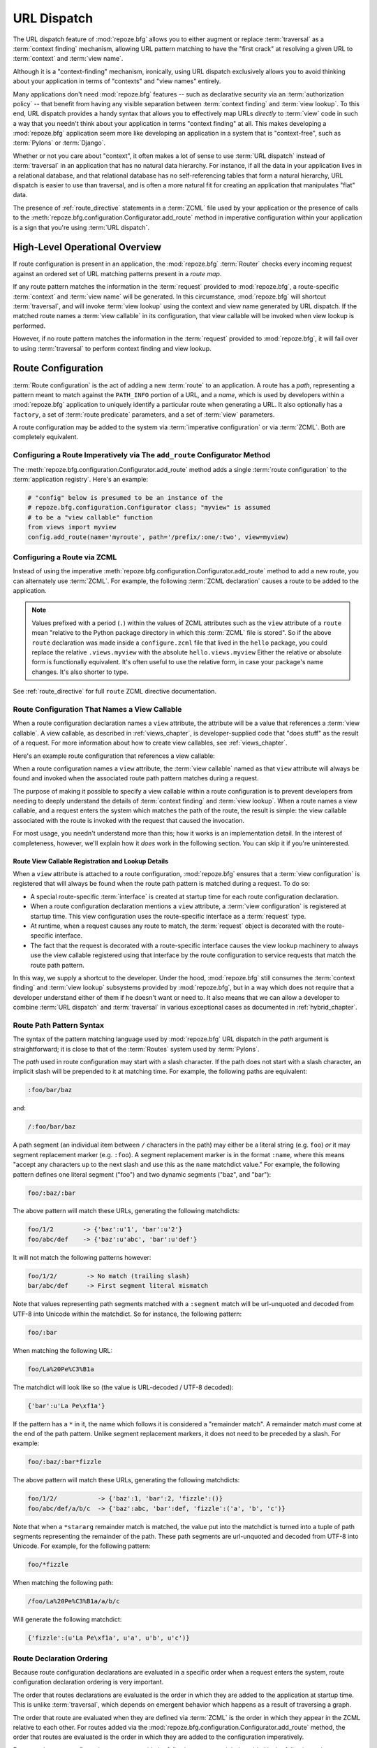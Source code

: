 .. index::
   single: URL dispatch

.. _urldispatch_chapter:

URL Dispatch
============

The URL dispatch feature of :mod:`repoze.bfg` allows you to either
augment or replace :term:`traversal` as a :term:`context finding`
mechanism, allowing URL pattern matching to have the "first crack" at
resolving a given URL to :term:`context` and :term:`view name`.

Although it is a "context-finding" mechanism, ironically, using URL
dispatch exclusively allows you to avoid thinking about your
application in terms of "contexts" and "view names" entirely.

Many applications don't need :mod:`repoze.bfg` features -- such as
declarative security via an :term:`authorization policy` -- that
benefit from having any visible separation between :term:`context
finding` and :term:`view lookup`.  To this end, URL dispatch provides
a handy syntax that allows you to effectively map URLs *directly* to
:term:`view` code in such a way that you needn't think about your
application in terms "context finding" at all.  This makes developing
a :mod:`repoze.bfg` application seem more like developing an
application in a system that is "context-free", such as :term:`Pylons`
or :term:`Django`.

Whether or not you care about "context", it often makes a lot of sense
to use :term:`URL dispatch` instead of :term:`traversal` in an
application that has no natural data hierarchy.  For instance, if all
the data in your application lives in a relational database, and that
relational database has no self-referencing tables that form a natural
hierarchy, URL dispatch is easier to use than traversal, and is often
a more natural fit for creating an application that manipulates "flat"
data.

The presence of :ref:`route_directive` statements in a :term:`ZCML`
file used by your application or the presence of calls to the
:meth:`repoze.bfg.configuration.Configurator.add_route` method in
imperative configuration within your application is a sign that you're
using :term:`URL dispatch`.

High-Level Operational Overview
-------------------------------

If route configuration is present in an application, the
:mod:`repoze.bfg` :term:`Router` checks every incoming request against
an ordered set of URL matching patterns present in a *route map*.

If any route pattern matches the information in the :term:`request`
provided to :mod:`repoze.bfg`, a route-specific :term:`context` and
:term:`view name` will be generated.  In this circumstance,
:mod:`repoze.bfg` will shortcut :term:`traversal`, and will invoke
:term:`view lookup` using the context and view name generated by URL
dispatch.  If the matched route names a :term:`view callable` in its
configuration, that view callable will be invoked when view lookup is
performed.

However, if no route pattern matches the information in the
:term:`request` provided to :mod:`repoze.bfg`, it will fail over to
using :term:`traversal` to perform context finding and view lookup.

Route Configuration
-------------------

:term:`Route configuration` is the act of adding a new :term:`route`
to an application.  A route has a *path*, representing a pattern meant
to match against the ``PATH_INFO`` portion of a URL, and a *name*,
which is used by developers within a :mod:`repoze.bfg` application to
uniquely identify a particular route when generating a URL.  It also
optionally has a ``factory``, a set of :term:`route predicate`
parameters, and a set of :term:`view` parameters.

A route configuration may be added to the system via :term:`imperative
configuration` or via :term:`ZCML`.  Both are completely equivalent.

.. index::
   single: add_route

Configuring a Route Imperatively via The ``add_route`` Configurator Method
~~~~~~~~~~~~~~~~~~~~~~~~~~~~~~~~~~~~~~~~~~~~~~~~~~~~~~~~~~~~~~~~~~~~~~~~~~

The :meth:`repoze.bfg.configuration.Configurator.add_route` method
adds a single :term:`route configuration` to the :term:`application
registry`.  Here's an example:

.. ignore-next-block
.. code-block:: python

   # "config" below is presumed to be an instance of the
   # repoze.bfg.configuration.Configurator class; "myview" is assumed
   # to be a "view callable" function
   from views import myview
   config.add_route(name='myroute', path='/prefix/:one/:two', view=myview)

.. index::
   single: ZCML directive; route

Configuring a Route via ZCML
~~~~~~~~~~~~~~~~~~~~~~~~~~~~

Instead of using the imperative
:meth:`repoze.bfg.configuration.Configurator.add_route` method to add
a new route, you can alternately use :term:`ZCML`.  For example, the
following :term:`ZCML declaration` causes a route to be added to the
application.

.. code-block:: xml
   :linenos:

   <route
       name="myroute"
       path="/prefix/:one/:two"
       view=".views.myview"
    />

.. note::

   Values prefixed with a period (``.``) within the values of ZCML
   attributes such as the ``view`` attribute of a ``route`` mean
   "relative to the Python package directory in which this
   :term:`ZCML` file is stored".  So if the above ``route``
   declaration was made inside a ``configure.zcml`` file that lived in
   the ``hello`` package, you could replace the relative
   ``.views.myview`` with the absolute ``hello.views.myview`` Either
   the relative or absolute form is functionally equivalent.  It's
   often useful to use the relative form, in case your package's name
   changes.  It's also shorter to type.


See :ref:`route_directive` for full ``route`` ZCML directive
documentation.

Route Configuration That Names a View Callable
~~~~~~~~~~~~~~~~~~~~~~~~~~~~~~~~~~~~~~~~~~~~~~

When a route configuration declaration names a ``view`` attribute, the
attribute will be a value that references a :term:`view callable`.  A
view callable, as described in :ref:`views_chapter`, is
developer-supplied code that "does stuff" as the result of a request.
For more information about how to create view callables, see
:ref:`views_chapter`.

Here's an example route configuration that references a view callable:

.. code-block:: xml
   :linenos:

   <route
       name="myroute"
       path="/prefix/:one/:two"
       view="mypackage.views.myview"
    />

When a route configuration names a ``view`` attribute, the :term:`view
callable` named as that ``view`` attribute will always be found and
invoked when the associated route path pattern matches during a
request.  

The purpose of making it possible to specify a view callable within a
route configuration is to prevent developers from needing to deeply
understand the details of :term:`context finding` and :term:`view
lookup`.  When a route names a view callable, and a request enters the
system which matches the path of the route, the result is simple: the
view callable associated with the route is invoked with the request
that caused the invocation.

For most usage, you needn't understand more than this; how it works is
an implementation detail.  In the interest of completeness, however,
we'll explain how it *does* work in the following section.  You can
skip it if you're uninterested.

Route View Callable Registration and Lookup Details
!!!!!!!!!!!!!!!!!!!!!!!!!!!!!!!!!!!!!!!!!!!!!!!!!!!

When a ``view`` attribute is attached to a route configuration,
:mod:`repoze.bfg` ensures that a :term:`view configuration` is
registered that will always be found when the route path pattern is
matched during a request.  To do so:

- A special route-specific :term:`interface` is created at startup time
  for each route configuration declaration.

- When a route configuration declaration mentions a ``view``
  attribute, a :term:`view configuration` is registered at startup
  time.  This view configuration uses the route-specific interface as
  a :term:`request` type.

- At runtime, when a request causes any route to match, the
  :term:`request` object is decorated with the route-specific
  interface.

- The fact that the request is decorated with a route-specific
  interface causes the view lookup machinery to always use the view
  callable registered using that interface by the route configuration
  to service requests that match the route path pattern.

In this way, we supply a shortcut to the developer.  Under the hood,
:mod:`repoze.bfg` still consumes the :term:`context finding` and
:term:`view lookup` subsystems provided by :mod:`repoze.bfg`, but in a
way which does not require that a developer understand either of them
if he doesn't want or need to.  It also means that we can allow a
developer to combine :term:`URL dispatch` and :term:`traversal` in
various exceptional cases as documented in :ref:`hybrid_chapter`.

.. index::
   single: route path pattern syntax

.. _route_path_pattern_syntax:

Route Path Pattern Syntax
~~~~~~~~~~~~~~~~~~~~~~~~~

The syntax of the pattern matching language used by :mod:`repoze.bfg`
URL dispatch in the *path* argument is straightforward; it is close to
that of the :term:`Routes` system used by :term:`Pylons`.

The *path* used in route configuration may start with a slash
character.  If the path does not start with a slash character, an
implicit slash will be prepended to it at matching time.  For example,
the following paths are equivalent:

.. code-block:: text

   :foo/bar/baz

and:

.. code-block:: text

   /:foo/bar/baz

A path segment (an individual item between ``/`` characters in the
path) may either be a literal string (e.g. ``foo``) *or* it may
segment replacement marker (e.g. ``:foo``).  A segment replacement
marker is in the format ``:name``, where this means "accept any
characters up to the next slash and use this as the ``name`` matchdict
value."  For example, the following pattern defines one literal
segment ("foo") and two dynamic segments ("baz", and "bar"):

.. code-block:: text

   foo/:baz/:bar

The above pattern will match these URLs, generating the following
matchdicts:

.. code-block:: text

   foo/1/2        -> {'baz':u'1', 'bar':u'2'}
   foo/abc/def    -> {'baz':u'abc', 'bar':u'def'}

It will not match the following patterns however:

.. code-block:: text

   foo/1/2/        -> No match (trailing slash)
   bar/abc/def     -> First segment literal mismatch

Note that values representing path segments matched with a
``:segment`` match will be url-unquoted and decoded from UTF-8 into
Unicode within the matchdict.  So for instance, the following
pattern:

.. code-block:: text

   foo/:bar

When matching the following URL:

.. code-block:: text

   foo/La%20Pe%C3%B1a

The matchdict will look like so (the value is URL-decoded / UTF-8
decoded):

.. code-block:: text

   {'bar':u'La Pe\xf1a'}

If the pattern has a ``*`` in it, the name which follows it is
considered a "remainder match".  A remainder match *must* come at the
end of the path pattern.  Unlike segment replacement markers, it does
not need to be preceded by a slash.  For example:

.. code-block:: text

   foo/:baz/:bar*fizzle

The above pattern will match these URLs, generating the following
matchdicts:

.. code-block:: text

   foo/1/2/           -> {'baz':1, 'bar':2, 'fizzle':()}
   foo/abc/def/a/b/c  -> {'baz':abc, 'bar':def, 'fizzle':('a', 'b', 'c')}

Note that when a ``*stararg`` remainder match is matched, the value
put into the matchdict is turned into a tuple of path segments
representing the remainder of the path.  These path segments are
url-unquoted and decoded from UTF-8 into Unicode.  For example, for
the following pattern:

.. code-block:: text

   foo/*fizzle

When matching the following path:

.. code-block:: text

   /foo/La%20Pe%C3%B1a/a/b/c

Will generate the following matchdict:

.. code-block:: text

   {'fizzle':(u'La Pe\xf1a', u'a', u'b', u'c')}

.. index::
   single: route ordering

Route Declaration Ordering
~~~~~~~~~~~~~~~~~~~~~~~~~~

Because route configuration declarations are evaluated in a specific
order when a request enters the system, route configuration
declaration ordering is very important.

The order that routes declarations are evaluated is the order in which
they are added to the application at startup time.  This is unlike
:term:`traversal`, which depends on emergent behavior which happens as
a result of traversing a graph.

The order that route are evaluated when they are defined via
:term:`ZCML` is the order in which they appear in the ZCML relative to
each other.  For routes added via the
:mod:`repoze.bfg.configuration.Configurator.add_route` method, the
order that routes are evaluated is the order in which they are added
to the configuration imperatively.

For example, route configuration statements with the following
patterns might be added in the following order:

.. code-block:: text

   members/:def
   members/abc

In such a configuration, the ``members/abc`` pattern would *never* be
matched; this is because the match ordering will always match
``members/:def`` first; the route configuration with ``members/abc``
will never be evaluated.

.. index::
   single: route factory

Route Factories
~~~~~~~~~~~~~~~

A "route" configuration declaration can mention a "factory".  When
that route matches a request, and a factory is attached to a route,
the :term:`root factory` passed at startup time to the
:term:`Configurator` is ignored; instead the factory associated with
the route is used to generate a :term:`root` object.  This object will
usually be used as the :term:`context` of the view callable ultimately
found via :term:`view lookup`.

.. code-block:: xml

   <route
    path="/abc"
    name="abc"
    view=".views.theview"
    factory=".models.root_factory"
    />

In this way, each route can use a different factory, making it
possible to supply a different :term:`context` object to the view
related to each particular route.

Supplying a different context for each route is useful when you're
trying to use a :mod:`repoze.bfg` :term:`authorization policy` to
provide declarative "context-sensitive" security checks; each context
can maintain a separate :term:`ACL`, as in
:ref:`using_security_with_urldispatch`.  It is also useful when you
wish to combine URL dispatch with :term:`traversal` as documented
within :ref:`hybrid_chapter`.

Route Configuration Arguments
~~~~~~~~~~~~~~~~~~~~~~~~~~~~~

Route configuration statements may specify a large number of
arguments.

Many of these arguments are :term:`route predicate` arguments.  A
route predicate argument specifies that some aspect of the request
must be true for the associated route to be considered a match during
the route matching process.

Other arguments are view configuration related arguments.  These only
have an effect when the route configuration names a ``view``.

Other arguments are ``name`` and ``factory``.  These are required
arguments but represent neither a predicate nor view configuration
information.

**Non-Predicate Arguments**

``name``
  The name of the route, e.g. ``myroute``.  This attribute is
  required.  It must be unique among all defined routes in a given
  application.

``factory``
  A reference to a Python object (often a function or a class) that
  will generate a :mod:`repoze.bfg` :term:`context` object when this
  route matches. For example, ``mypackage.models.MyFactoryClass``.  If
  this argument is not specified, the traversal root factory will be
  used.

**Predicate Arguments**

``path``
  The path of the route e.g. ``ideas/:idea``.  This argument is
  required.  See :ref:`route_path_pattern_syntax` for information
  about the syntax of route paths.  If the path doesn't match the
  current URL, route matching continues.

``xhr``
  This value should be either ``True`` or ``False``.  If this value is
  specified and is ``True``, the :term:`request` must possess an
  ``HTTP_X_REQUESTED_WITH`` (aka ``X-Requested-With``) header for this
  route to match.  This is useful for detecting AJAX requests issued
  from jQuery, Prototype and other Javascript libraries.  If this
  predicate returns ``False``, route matching continues.

``request_method``
  A string representing an HTTP method name, e.g. ``GET``, ``POST``,
  ``HEAD``, ``DELETE``, ``PUT``.  If this argument is not specified,
  this route will match if the request has *any* request method.  If
  this predicate returns ``False``, route matching continues.

``path_info``
  This value represents a regular expression pattern that will be
  tested against the ``PATH_INFO`` WSGI environment variable.  If the
  regex matches, this predicate will return ``True``.  If this
  predicate returns ``False``, route matching continues.

``request_param``
  This value can be any string.  A view declaration with this argument
  ensures that the associated route will only match when the request
  has a key in the ``request.params`` dictionary (an HTTP ``GET`` or
  ``POST`` variable) that has a name which matches the supplied value.
  If the value supplied as the argument has a ``=`` sign in it,
  e.g. ``request_params="foo=123"``, then the key (``foo``) must both
  exist in the ``request.params`` dictionary, and the value must match
  the right hand side of the expression (``123``) for the route to
  "match" the current request.  If this predicate returns ``False``,
  route matching continues.

``header``
  This argument represents an HTTP header name or a header name/value
  pair.  If the argument contains a ``:`` (colon), it will be
  considered a name/value pair (e.g. ``User-Agent:Mozilla/.*`` or
  ``Host:localhost``).  If the value contains a colon, the value
  portion should be a regular expression.  If the value does not
  contain a colon, the entire value will be considered to be the
  header name (e.g. ``If-Modified-Since``).  If the value evaluates to
  a header name only without a value, the header specified by the name
  must be present in the request for this predicate to be true.  If
  the value evaluates to a header name/value pair, the header
  specified by the name must be present in the request *and* the
  regular expression specified as the value must match the header
  value.  Whether or not the value represents a header name or a
  header name/value pair, the case of the header name is not
  significant.  If this predicate returns ``False``, route matching
  continues.

``accept``
  This value represents a match query for one or more mimetypes in the
  ``Accept`` HTTP request header.  If this value is specified, it must
  be in one of the following forms: a mimetype match token in the form
  ``text/plain``, a wildcard mimetype match token in the form
  ``text/*`` or a match-all wildcard mimetype match token in the form
  ``*/*``.  If any of the forms matches the ``Accept`` header of the
  request, this predicate will be true.  If this predicate returns
  ``False``, route matching continues.

``custom_predicates``
  This value should be a sequence of references to custom predicate
  callables.  Use custom predicates when no set of predefined
  predicates does what you need.  Custom predicates can be combined
  with predefined predicates as necessary.  Each custom predicate
  callable should accept two arguments: ``context`` and ``request``
  and should return either ``True`` or ``False`` after doing arbitrary
  evaluation of the context and/or the request.  If all callables
  return ``True``, the associated route will be considered viable for
  a given request.  If any custom predicate returns ``False``, route
  matching continues.  Note that the value ``context`` will always be
  ``None`` when passed to a custom route predicate.

**View-Related Arguments**

``view``
  A reference to a Python object that will be used as a view callable
  when this route matches. e.g. ``mypackage.views.my_view``.
  
``view_context``
  A reference to a class or an :term:`interface` that the
  :term:`context` of the view should match for the view named by the
  route to be used.  This argument is only useful if the ``view``
  attribute is used.  If this attribute is not specified, the default
  (``None``) will be used.

  If the ``view`` argument is not provided, this argument has
  no effect.

  This attribute can also be spelled as ``for_`` or ``view_for``.

``view_permission``
  The permission name required to invoke the view associated with this
  route.  e.g. ``edit``. (see :ref:`using_security_with_urldispatch`
  for more information about permissions).

  If the ``view`` attribute is not provided, this argument has
  no effect.

  This argument can also be spelled as ``permission``.

``view_renderer``
  This is either a single string term (e.g. ``json``) or a string
  implying a path or :term:`resource specification`
  (e.g. ``templates/views.pt``).  If the renderer value is a single
  term (does not contain a dot ``.``), the specified term will be used
  to look up a renderer implementation, and that renderer
  implementation will be used to construct a response from the view
  return value.  If the renderer term contains a dot (``.``), the
  specified term will be treated as a path, and the filename extension
  of the last element in the path will be used to look up the renderer
  implementation, which will be passed the full path.  The renderer
  implementation will be used to construct a response from the view
  return value.  See :ref:`views_which_use_a_renderer` for more
  information.

  If the ``view`` argument is not provided, this argument has
  no effect.

  This argument can also be spelled as ``renderer``.

``view_attr``
  The view machinery defaults to using the ``__call__`` method of the
  view callable (or the function itself, if the view callable is a
  function) to obtain a response dictionary.  The ``attr`` value
  allows you to vary the method attribute used to obtain the response.
  For example, if your view was a class, and the class has a method
  named ``index`` and you wanted to use this method instead of the
  class' ``__call__`` method to return the response, you'd say
  ``attr="index"`` in the view configuration for the view.  This is
  most useful when the view definition is a class.

  If the ``view`` argument is not provided, this argument has no
  effect.

``use_global_views``
  When a request matches this route, and view lookup cannot find a view
  which has a 'route_name' predicate argument that matches the route,
  try to fall back to using a view that otherwise matches the context,
  request, and view name (but does not match the route name predicate).

Route Matching
--------------

The main purpose of route configuration is to match (nor not match)
the ``PATH_INFO`` present in the WSGI environment provided during a
request against a URL path pattern.

The way that :mod:`repoze.bfg` does this is very simple.  When a
request enters the system, for each route configuration declaration
present in the system, :mod:`repoze.bfg` checks the ``PATH_INFO``
against the pattern declared.

If any route matches, the route matching process stops.  The
:term:`request` is decorated with a special :term:`interface` which
describes it as a "route request", the :term:`context` and :term:`view
name` are generated, and the context, the view name, and the resulting
request are handed off to :term:`view lookup`.  This process is
otherwise known as :term:`context finding`.  During view lookup, if
any ``view`` argument was provided within the matched route
configuration, the :term:`view callable` it points to is called.

When a route configuration is declared, it may contain :term:`route
predicate` arguments.  All route predicates associated with a route
declaration must be ``True`` for the route configuration to be used
for a given request.

If any predicate in the set of :term:`route predicate` arguments
provided to a route configuration returns ``False``, that route is
skipped and route matching continues through the ordered set of
routes.

If no route matches after all route patterns are exhausted,
:mod:`repoze.bfg` falls back to :term:`traversal` to do :term:`context
finding` and :term:`view lookup`.


.. index::
   single: matchdict

The Matchdict
~~~~~~~~~~~~~

When the URL path pattern associated with a particular route
configuration is matched by a request, a dictionary named
``matchdict`` is added as an attribute of the :term:`request` object.
Thus, ``request.matchdict`` will contain the values that match
replacement patterns in the ``path`` element.  The keys in a matchdict
will be strings.  The values will be Unicode objects.

.. note::

   If no route URL pattern matches, no ``matchdict`` is attached to
   the request.

Routing Examples
----------------

Let's check out some examples of how route configuration statements
might be commonly declared, and what will happen if a they are matched
by the information present in a request.  The examples that follow
assume that :term:`ZCML` will be used to perform route configuration,
although you can use :term:`imperative configuration` equivalently if
you like.

.. _urldispatch_example1:

Example 1
~~~~~~~~~

The simplest route declaration which configures a route match to
*directly* result in a particular view callable being invoked:

.. code-block:: xml
   :linenos:

   <route
    name="idea"
    path="site/:id"
    view="mypackage.views.site_view"
    />

When a route configuration with a ``view`` attribute is added to the
system, and an incoming request matches the *path* of the route
configuration, the :term:`view callable` named as the ``view``
attribute of the route configuration will be invoked.

In the case of the above example, when the URL of a request matches
``/site/:id``, the view callable at the Python dotted path name
``mypackage.views.site_view`` will be called with the request.  In
other words, we've associated a view callable directly with a route
path.

When the ``/site/:id`` route path pattern matches during a request,
the ``site_view`` view callable is invoked with that request as its
sole argument.  When this route matches, a ``matchdict`` will be
generated and attached to the request as ``request.matchdict``.  If
the specific URL matched is ``/site/1``, the ``matchdict`` will be a
dictionary with a single key, ``id``; the value will be the string
``'1'``, ex.: ``{'id':'1'}``.

The ``mypackage.views`` module referred to above might look like so:

.. code-block:: python
   :linenos:

   from webob import Response

   def site_view(request):
       return Response(request.matchdict['id'])

The view has access to the matchdict directly via the request, and can
access variables within it that match keys present as a result of the
route path pattern.

See :ref:`views_chapter` for more information about views.

Example 2
~~~~~~~~~

Below is an example of a more complicated set of route statements you
might add to your application:

.. code-block:: xml
   :linenos:

   <route
    name="idea"
    path="ideas/:idea"
    view="mypackage.views.idea_view"
    />

   <route
    name="user"
    path="users/:user"
    view="mypackage.views.user_view"
    />

   <route 
    name="tag" 
    path="tags/:tag"
    view="mypackage.views.tag_view"
    />

The above configuration will allow :mod:`repoze.bfg` to service URLs
in these forms:

.. code-block:: text

   /ideas/:idea
   /users/:user
   /tags/:tag

- When a URL matches the pattern ``/ideas/:idea``, the view available
  at the dotted Python pathname ``mypackage.views.idea_view`` will be
  called.  For the specific URL ``/ideas/1``, the ``matchdict``
  generated and attached to the :term:`request` will consist of
  ``{'idea':'1'}``.  

- When a URL matches the pattern ``/users/:user``, the view available
  at the dotted Python pathname ``mypackage.views.user_view`` will be
  called.  For the specific URL ``/users/1``, the ``matchdict``
  generated and attached to the :term:`request` will consist of
  ``{'user':'1'}``.

- When a URL matches the pattern ``/tags/:tag``, the view available
  at the dotted Python pathname ``mypackage.views.tag_view`` will be
  called.  For the specific URL ``/tags/1``, the ``matchdict``
  generated and attached to the :term:`request` will consist of
  ``{'tag':'1'}``.

In this example we've again associated each of our routes with a
:term:`view callable` directly.  In all cases, the request, which will
have a ``matchdict`` attribute detailing the information found in the
URL by the process will be passed to the view callable.

Example 3
~~~~~~~~~

The context object passed in to a view found as the result of URL
dispatch will, by default, be an instance of the object returned by
the :term:`root factory` configured at startup time (the
``root_factory`` argument to the :term:`Configurator` used to
configure the application).

You can override this behavior by passing in a ``factory`` argument to
the ZCML directive for a particular route.  The ``factory`` should be
a callable that accepts a :term:`request` and returns an instance of a
class that will be the context used by the view.

An example of using a route with a factory:

.. code-block:: xml
   :linenos:

   <route
    name="idea"
    path="ideas/:idea"
    view=".views.idea_view"
    factory=".models.Idea"
    />

The above route will manufacture an ``Idea`` model as a
:term:`context`, assuming that ``mypackage.models.Idea`` resolves to a
class that accepts a request in its ``__init__``.  For example:

.. code-block:: python
   :linenos:

   class Idea(object):
       def __init__(self, request):
           pass

In a more complicated application, this root factory might be a class
representing a :term:`SQLAlchemy` model.

Example 4
~~~~~~~~~

It is possible to create a route declaration without a ``view``
attribute, but associate the route with a :term:`view callable` using
a ``view`` declaration.

.. code-block:: xml
   :linenos:

   <route
    name="idea"
    path="site/:id"
    />

   <view
    view="mypackage.views.site_view"
    route_name="idea"
    />

This set of configuration parameters creates a configuration
completely equivalent to this example provided in
:ref:`urldispatch_example1`:

.. code-block:: xml
   :linenos:

   <route
    name="idea"
    path="site/:id"
    view="mypackage.views.site_view"
    />

In fact, the spelling which names a ``view`` attribute is just
syntactic sugar for the more verbose spelling which contains separate
view and route registrations.

More uses for this style of associating views with routes are explored
in :ref:`hybrid_chapter`.

.. index::
   single: matching the root URL
   single: root url (matching)

Matching the Root URL
---------------------

It's not entirely obvious how to use a route path pattern to match the
root URL ("/").  To do so, give the empty string as a path in a ZCML
``route`` declaration:

.. code-block:: xml
   :linenos:

   <route
       path=""
       name="root"
       view=".views.root_view"
       />

Or provide the literal string ``/`` as the path:

.. code-block:: xml
   :linenos:

   <route
       path="/"
       name="root"
       view=".views.root_view"
       />

.. index::
   single: generating route URLs
   single: route URLs

Generating Route URLs
---------------------

Use the :func:`repoze.bfg.url.route_url` function to generate URLs
based on route paths.  For example, if you've configured a route in
ZCML with the ``name`` "foo" and the ``path`` ":a/:b/:c", you might do
this.

.. ignore-next-block
.. code-block:: python
   :linenos:

   from repoze.bfg.url import route_url
   url = route_url('foo', request, a='1', b='2', c='3')

This would return something like the string
``http://example.com/1/2/3`` (at least if the current protocol and
hostname implied ``http:/example.com``).  See the
:func:`repoze.bfg.url.route_url` API documentation for more
information.

.. index::
   single: redirecting to slash-appended routes

Redirecting to Slash-Appended Routes
------------------------------------

For behavior like Django's ``APPEND_SLASH=True``, use the
:func:`repoze.bfg.view.append_slash_notfound_view` view as the
:term:`Not Found view` in your application.  When this view is the Not
Found view (indicating that no view was found), and any routes have
been defined in the configuration of your application, if the value of
``PATH_INFO`` does not already end in a slash, and if the value of
``PATH_INFO`` *plus* a slash matches any route's path, do an HTTP
redirect to the slash-appended ``PATH_INFO``.

Let's use an example, because this behavior is a bit magical.  If this
your route configuration is looks like so, and the
``append_slash_notfound_view`` is configured in your application:

.. code-block:: xml
   :linenos:

   <route
     view=".views.no_slash"
     path="no_slash"
    />

   <route
     view=".views.has_slash"
     path="has_slash/"
    />

If a request enters the application with the ``PATH_INFO`` value of
``/no_slash``, the first route will match.  If a request enters the
application with the ``PATH_INFO`` value of ``/no_slash/``, *no* route
will match, and the slash-appending "not found" view will *not* find a
matching route with an appended slash.

However, if a request enters the application with the ``PATH_INFO``
value of ``/has_slash/``, the second route will match.  If a request
enters the application with the ``PATH_INFO`` value of ``/has_slash``,
a route *will* be found by the slash appending notfound view.  An HTTP
redirect to ``/has_slash/`` will be returned to the user's browser.

Note that this will *lose* ``POST`` data information (turning it into
a GET), so you shouldn't rely on this to redirect POST requests.

To configure the slash-appending not found view in your application,
change the application's ``configure.zcml``, adding the following
stanza:

.. code-block:: xml
   :linenos:

   <notfound
     view="repoze.bfg.views.append_slash_notfound_view"
    />

See :ref:`view_module` and :ref:`changing_the_notfound_view` for more
information about the slash-appending not found view and for a more
general description of how to configure a not found view.

.. note:: This feature is new as of :mod:`repoze.bfg` 1.1.

Cleaning Up After a Request
---------------------------

Often it's required that some cleanup be performed at the end of a
request when a database connection is involved.  When
:term:`traversal` is used, this cleanup is often done as a side effect
of the traversal :term:`root factory`.  Often the root factory will
insert an object into the WSGI environment that performs some cleanup
when its ``__del__`` method is called.  When URL dispatch is used,
however, no special root factory is required, so sometimes that option
is not open to you.

Instead of putting this cleanup logic in the root factory, however,
you can cause a subscriber to be fired when a new request is detected;
the subscriber can do this work.  For example, let's say you have a
``mypackage`` :mod:`repoze.bfg` application package that uses
SQLAlchemy, and you'd like the current SQLAlchemy database session to
be removed after each request.  Put the following in the
``mypackage.run`` module:

.. ignore-next-block
.. code-block:: python
   :linenos:

    from mypackage.sql import DBSession

    class Cleanup:
        def __init__(self, cleaner):
            self.cleaner = cleaner
        def __del__(self):
            self.cleaner()

    def handle_teardown(event):
        environ = event.request.environ
        environ['mypackage.sqlcleaner'] = Cleanup(DBSession.remove)

Then in the ``configure.zcml`` of your package, inject the following:

.. code-block:: xml

  <subscriber for="repoze.bfg.interfaces.INewRequest"
    handler="mypackage.run.handle_teardown"/>

This will cause the DBSession to be removed whenever the WSGI
environment is destroyed (usually at the end of every request).

Alternate mechanisms for performing this sort of cleanup exist; an
alternate mechanism which uses cleanup services offered by the
``repoze.tm2`` package is used in the SQLAlchemy-related ``paster``
templates generated by :mod:`repoze.bfg` and within
:ref:`sql_tm2_cleanup` within the :ref:`bfg_sql_wiki_tutorial`.

.. index::
   pair: URL dispatch; security

.. _using_security_with_urldispatch:

Using :mod:`repoze.bfg` Security With URL Dispatch
--------------------------------------------------

:mod:`repoze.bfg` provides its own security framework which consults a
:term:`authorization policy` before allowing any application code to
be called.  This framework operates in terms of an access control
list, which is stored as an ``__acl__`` attribute of a context object.
A common thing to want to do is to attach an ``__acl__`` to the
context object dynamically for declarative security purposes.  You can
use the ``factory`` argument that points at a factory which attaches a
custom ``__acl__`` to an object at its creation time.

Such a ``factory`` might look like so:

.. code-block:: python
   :linenos:

   class Article(object):
       def __init__(self, request):
          matchdict = request.matchdict
          article = matchdict.get('article', None)
          if article == '1':
              self.__acl__ = [ (Allow, 'editor', 'view') ]

If the route ``archives/:article`` is matched, and the article number
is ``1``, :mod:`repoze.bfg` will generate an ``Article``
:term:`context` with an ACL on it that allows the ``editor`` principal
the ``view`` permission.  Obviously you can do more generic things
that inspect the routes match dict to see if the ``article`` argument
matches a particular string; our sample ``Article`` factory class is
not very ambitious.

.. note:: See :ref:`security_chapter` for more information about
   :mod:`repoze.bfg` security and ACLs.

References
----------

A tutorial showing how :term:`URL dispatch` can be used to create a
:mod:`repoze.bfg` application exists in :ref:`bfg_sql_wiki_tutorial`.

